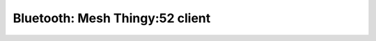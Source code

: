 .. _bluetooth_mesh_thingy52_client:

Bluetooth: Mesh Thingy:52 client
#################################
